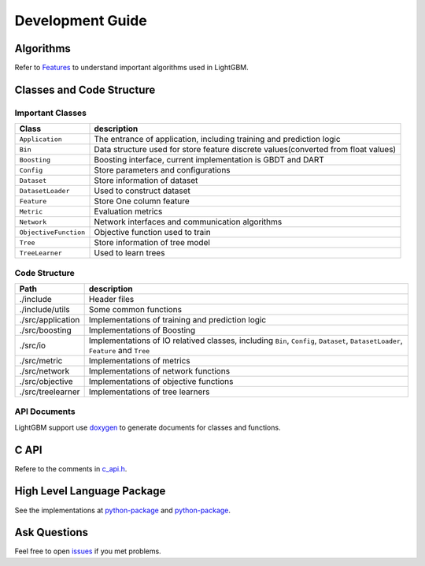 Development Guide
=================

Algorithms
----------

Refer to `Features <https://github.com/Microsoft/LightGBM/wiki/Features>`__ to understand important algorithms used in LightGBM.

Classes and Code Structure
--------------------------

Important Classes
~~~~~~~~~~~~~~~~~

+-------------------------+--------------------------------------------------------------------------------------+
| Class                   | description                                                                          |
+=========================+======================================================================================+
| ``Application``         | The entrance of application, including training and prediction logic                 |
+-------------------------+--------------------------------------------------------------------------------------+
| ``Bin``                 | Data structure used for store feature discrete values(converted from float values)   |
+-------------------------+--------------------------------------------------------------------------------------+
| ``Boosting``            | Boosting interface, current implementation is GBDT and DART                          |
+-------------------------+--------------------------------------------------------------------------------------+
| ``Config``              | Store parameters and configurations                                                  |
+-------------------------+--------------------------------------------------------------------------------------+
| ``Dataset``             | Store information of dataset                                                         |
+-------------------------+--------------------------------------------------------------------------------------+
| ``DatasetLoader``       | Used to construct dataset                                                            |
+-------------------------+--------------------------------------------------------------------------------------+
| ``Feature``             | Store One column feature                                                             |
+-------------------------+--------------------------------------------------------------------------------------+
| ``Metric``              | Evaluation metrics                                                                   |
+-------------------------+--------------------------------------------------------------------------------------+
| ``Network``             | Network interfaces and communication algorithms                                      |
+-------------------------+--------------------------------------------------------------------------------------+
| ``ObjectiveFunction``   | Objective function used to train                                                     |
+-------------------------+--------------------------------------------------------------------------------------+
| ``Tree``                | Store information of tree model                                                      |
+-------------------------+--------------------------------------------------------------------------------------+
| ``TreeLearner``         | Used to learn trees                                                                  |
+-------------------------+--------------------------------------------------------------------------------------+

Code Structure
~~~~~~~~~~~~~~

+---------------------+------------------------------------------------------------------------------------------------------------------------------------+
| Path                | description                                                                                                                        |
+=====================+====================================================================================================================================+
| ./include           | Header files                                                                                                                       |
+---------------------+------------------------------------------------------------------------------------------------------------------------------------+
| ./include/utils     | Some common functions                                                                                                              |
+---------------------+------------------------------------------------------------------------------------------------------------------------------------+
| ./src/application   | Implementations of training and prediction logic                                                                                   |
+---------------------+------------------------------------------------------------------------------------------------------------------------------------+
| ./src/boosting      | Implementations of Boosting                                                                                                        |
+---------------------+------------------------------------------------------------------------------------------------------------------------------------+
| ./src/io            | Implementations of IO relatived classes, including ``Bin``, ``Config``, ``Dataset``, ``DatasetLoader``, ``Feature`` and ``Tree``   |
+---------------------+------------------------------------------------------------------------------------------------------------------------------------+
| ./src/metric        | Implementations of metrics                                                                                                         |
+---------------------+------------------------------------------------------------------------------------------------------------------------------------+
| ./src/network       | Implementations of network functions                                                                                               |
+---------------------+------------------------------------------------------------------------------------------------------------------------------------+
| ./src/objective     | Implementations of objective functions                                                                                             |
+---------------------+------------------------------------------------------------------------------------------------------------------------------------+
| ./src/treelearner   | Implementations of tree learners                                                                                                   |
+---------------------+------------------------------------------------------------------------------------------------------------------------------------+

API Documents
~~~~~~~~~~~~~

LightGBM support use `doxygen <http://www.stack.nl/~dimitri/doxygen/>`__ to generate documents for classes and functions.

C API
-----

Refere to the comments in `c\_api.h <https://github.com/Microsoft/LightGBM/blob/master/include/LightGBM/c_api.h>`__.

High Level Language Package
---------------------------

See the implementations at `python-package <https://github.com/Microsoft/LightGBM/tree/master/python-package/lightgbm>`__ and `python-package <https://github.com/Microsoft/LightGBM/tree/master/R-package>`__.

Ask Questions
-------------

Feel free to open `issues <https://github.com/Microsoft/LightGBM/issues>`__ if you met problems.
